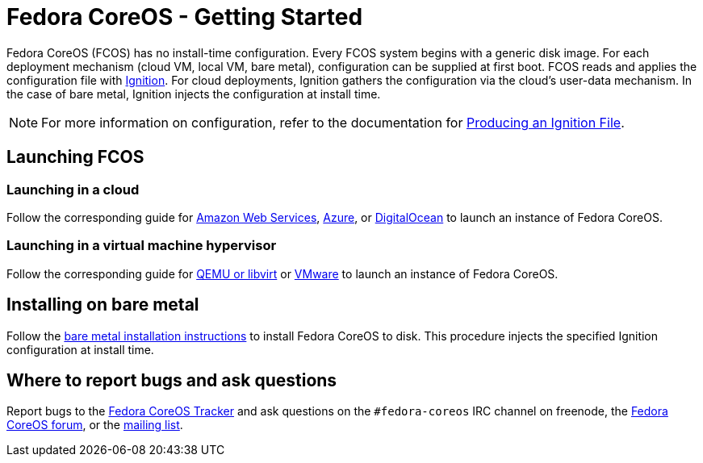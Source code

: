 :experimental:
= Fedora CoreOS - Getting Started

Fedora CoreOS (FCOS) has no install-time configuration. Every FCOS system begins with a generic disk image. For each deployment mechanism (cloud VM, local VM, bare metal), configuration can be supplied at first boot. FCOS reads and applies the configuration file with https://github.com/coreos/ignition[Ignition]. For cloud deployments, Ignition gathers the configuration via the cloud’s user-data mechanism. In the case of bare metal, Ignition injects the configuration at install time.

NOTE: For more information on configuration, refer to the documentation for xref:producing-ign.adoc[Producing an Ignition File].

== Launching FCOS

=== Launching in a cloud

Follow the corresponding guide for xref:provisioning-aws.adoc[Amazon Web Services], xref:provisioning-azure.adoc[Azure], or xref:provisioning-digitalocean.adoc[DigitalOcean] to launch an instance of Fedora CoreOS.

=== Launching in a virtual machine hypervisor

Follow the corresponding guide for xref:provisioning-qemu.adoc[QEMU or libvirt] or xref:provisioning-vmware.adoc[VMware] to launch an instance of Fedora CoreOS.

== Installing on bare metal

Follow the xref:bare-metal.adoc[bare metal installation instructions] to install Fedora CoreOS to disk. This procedure injects the specified Ignition configuration at install time.

== Where to report bugs and ask questions

Report bugs to the https://github.com/coreos/fedora-coreos-tracker[Fedora CoreOS Tracker] and ask questions on the `#fedora-coreos` IRC channel on freenode, the https://discussion.fedoraproject.org/c/server/coreos/[Fedora CoreOS forum], or the https://lists.fedoraproject.org/archives/list/coreos@lists.fedoraproject.org/[mailing list].
